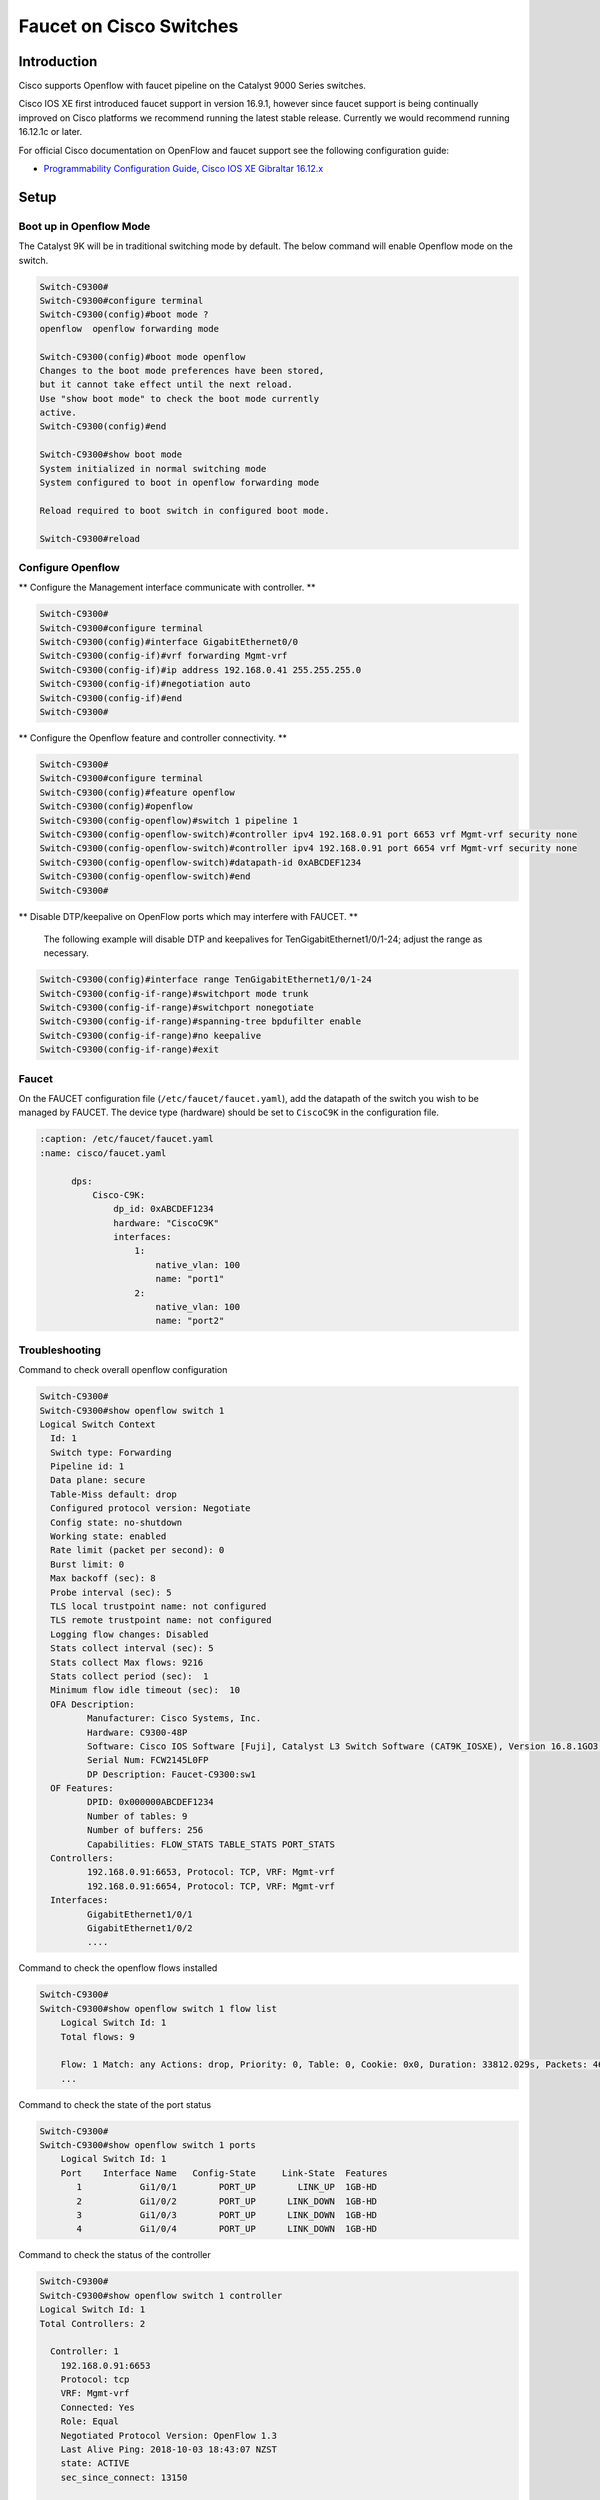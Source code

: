 Faucet on Cisco Switches
========================

Introduction
------------

Cisco supports Openflow with faucet pipeline on the Catalyst 9000 Series switches.

Cisco IOS XE first introduced faucet support in version 16.9.1, however since
faucet support is being continually improved on Cisco platforms we recommend
running the latest stable release. Currently we would recommend running 16.12.1c or later.

For official Cisco documentation on OpenFlow and faucet support see the following configuration guide:

- `Programmability Configuration Guide, Cisco IOS XE Gibraltar 16.12.x <https://www.cisco.com/c/en/us/td/docs/ios-xml/ios/prog/configuration/1612/b_1612_programmability_cg/openflow.html>`_

Setup
-----

Boot up in Openflow Mode
^^^^^^^^^^^^^^^^^^^^^^^^

The Catalyst 9K will be in traditional switching mode by default.  The below command will enable Openflow mode on the switch.

.. code-block:: console

	Switch-C9300#
	Switch-C9300#configure terminal
	Switch-C9300(config)#boot mode ?
	openflow  openflow forwarding mode

	Switch-C9300(config)#boot mode openflow
	Changes to the boot mode preferences have been stored,
	but it cannot take effect until the next reload.
	Use "show boot mode" to check the boot mode currently
	active.
	Switch-C9300(config)#end

	Switch-C9300#show boot mode
	System initialized in normal switching mode
	System configured to boot in openflow forwarding mode

	Reload required to boot switch in configured boot mode.

	Switch-C9300#reload


Configure Openflow
^^^^^^^^^^^^^^^^^^

** Configure the Management interface communicate with controller. **

.. code-block:: console

	Switch-C9300#
	Switch-C9300#configure terminal
	Switch-C9300(config)#interface GigabitEthernet0/0
	Switch-C9300(config-if)#vrf forwarding Mgmt-vrf
	Switch-C9300(config-if)#ip address 192.168.0.41 255.255.255.0
	Switch-C9300(config-if)#negotiation auto
	Switch-C9300(config-if)#end
	Switch-C9300#

** Configure the Openflow feature and controller connectivity. **

.. code-block::  console

	Switch-C9300#
	Switch-C9300#configure terminal
	Switch-C9300(config)#feature openflow
	Switch-C9300(config)#openflow
	Switch-C9300(config-openflow)#switch 1 pipeline 1
	Switch-C9300(config-openflow-switch)#controller ipv4 192.168.0.91 port 6653 vrf Mgmt-vrf security none
	Switch-C9300(config-openflow-switch)#controller ipv4 192.168.0.91 port 6654 vrf Mgmt-vrf security none
	Switch-C9300(config-openflow-switch)#datapath-id 0xABCDEF1234
	Switch-C9300(config-openflow-switch)#end
	Switch-C9300#

** Disable DTP/keepalive on OpenFlow ports which may interfere with FAUCET. **

        The following example will disable DTP and keepalives for TenGigabitEthernet1/0/1-24; adjust the range as necessary.

.. code-block::  console

        Switch-C9300(config)#interface range TenGigabitEthernet1/0/1-24
        Switch-C9300(config-if-range)#switchport mode trunk
        Switch-C9300(config-if-range)#switchport nonegotiate
        Switch-C9300(config-if-range)#spanning-tree bpdufilter enable
        Switch-C9300(config-if-range)#no keepalive
        Switch-C9300(config-if-range)#exit

Faucet
^^^^^^

On the FAUCET configuration file (``/etc/faucet/faucet.yaml``), add the datapath of the switch you wish to be managed by FAUCET. The device type (hardware) should be set to ``CiscoC9K`` in the configuration file.

.. code-block:: yaml

  :caption: /etc/faucet/faucet.yaml
  :name: cisco/faucet.yaml

	dps:
	    Cisco-C9K:
	        dp_id: 0xABCDEF1234
	        hardware: "CiscoC9K"
	        interfaces:
	            1:
	                native_vlan: 100
	                name: "port1"
	            2:
	                native_vlan: 100
	                name: "port2"


Troubleshooting
^^^^^^^^^^^^^^^

Command to check overall openflow configuration

.. code-block:: console

	Switch-C9300#
	Switch-C9300#show openflow switch 1
	Logical Switch Context
	  Id: 1
	  Switch type: Forwarding
	  Pipeline id: 1
	  Data plane: secure
	  Table-Miss default: drop
	  Configured protocol version: Negotiate
	  Config state: no-shutdown
	  Working state: enabled
	  Rate limit (packet per second): 0
	  Burst limit: 0
	  Max backoff (sec): 8
	  Probe interval (sec): 5
	  TLS local trustpoint name: not configured
	  TLS remote trustpoint name: not configured
	  Logging flow changes: Disabled
	  Stats collect interval (sec): 5
	  Stats collect Max flows: 9216
	  Stats collect period (sec):  1
	  Minimum flow idle timeout (sec):  10
	  OFA Description:
		 Manufacturer: Cisco Systems, Inc.
		 Hardware: C9300-48P
		 Software: Cisco IOS Software [Fuji], Catalyst L3 Switch Software (CAT9K_IOSXE), Version 16.8.1GO3, RELEASE SOFTWARE (fc1)| openvswitch 2.1
		 Serial Num: FCW2145L0FP
		 DP Description: Faucet-C9300:sw1
	  OF Features:
		 DPID: 0x000000ABCDEF1234
		 Number of tables: 9
		 Number of buffers: 256
		 Capabilities: FLOW_STATS TABLE_STATS PORT_STATS
	  Controllers:
		 192.168.0.91:6653, Protocol: TCP, VRF: Mgmt-vrf
		 192.168.0.91:6654, Protocol: TCP, VRF: Mgmt-vrf
	  Interfaces:
		 GigabitEthernet1/0/1
		 GigabitEthernet1/0/2
		 ....

Command to check the openflow flows installed

.. code-block:: console

    Switch-C9300#
    Switch-C9300#show openflow switch 1 flow list
	Logical Switch Id: 1
	Total flows: 9

	Flow: 1 Match: any Actions: drop, Priority: 0, Table: 0, Cookie: 0x0, Duration: 33812.029s, Packets: 46853, Bytes: 3636857
	...

Command to check the state of the port status

.. code-block:: console

    Switch-C9300#
    Switch-C9300#show openflow switch 1 ports
	Logical Switch Id: 1
	Port    Interface Name   Config-State     Link-State  Features
	   1           Gi1/0/1        PORT_UP        LINK_UP  1GB-HD
	   2           Gi1/0/2        PORT_UP      LINK_DOWN  1GB-HD
	   3           Gi1/0/3        PORT_UP      LINK_DOWN  1GB-HD
	   4           Gi1/0/4        PORT_UP      LINK_DOWN  1GB-HD

Command to check the status of the controller

.. code-block:: console

    Switch-C9300#
    Switch-C9300#show openflow switch 1 controller
    Logical Switch Id: 1
    Total Controllers: 2

      Controller: 1
        192.168.0.91:6653
        Protocol: tcp
        VRF: Mgmt-vrf
        Connected: Yes
        Role: Equal
        Negotiated Protocol Version: OpenFlow 1.3
        Last Alive Ping: 2018-10-03 18:43:07 NZST
        state: ACTIVE
        sec_since_connect: 13150

      Controller: 2
        192.16.0.91:6654
        Protocol: tcp
        VRF: Mgmt-vrf
        Connected: Yes
        Role: Equal
        Negotiated Protocol Version: OpenFlow 1.3
        Last Alive Ping: 2018-10-03 18:43:07 NZST
        state: ACTIVE
        sec_since_connect: 12960


Command to check controller statistics

.. code-block:: console

    Switch-C9300#
    Switch-C9300#show openflow switch 1 controller stats
    Logical Switch Id: 1
    Total Controllers: 2

      Controller: 1
        address                         :  tcp:192.168.0.91:6653%Mgmt-vrf
        connection attempts             :  165
        successful connection attempts  :  61
        flow adds                       :  1286700
        flow mods                       :  645
        flow deletes                    :  909564
        flow removals                   :  0
        flow errors                     :  45499
        flow unencodable errors         :  0
        total errors                    :  45499
        echo requests                   :  rx: 842945, tx:205
        echo reply                      :  rx: 140, tx:842945
        flow stats                      :  rx: 0, tx:0
        barrier                         :  rx: 8324752, tx:8324737
        packet-in/packet-out            :  rx: 29931732, tx:8772758

      Controller: 2
        address                         :  tcp:192.168.0.91:6654%Mgmt-vrf
        connection attempts             :  11004
        successful connection attempts  :  3668
        flow adds                       :  0
        flow mods                       :  0
        flow deletes                    :  0
        flow removals                   :  0
        flow errors                     :  0
        flow unencodable errors         :  0
        total errors                    :  0
        echo requests                   :  rx: 946257, tx:1420
        echo reply                      :  rx: 1420, tx:946257
        flow stats                      :  rx: 47330, tx:57870
        barrier                         :  rx: 0, tx:0
        packet-in/packet-out            :  rx: 377, tx:0

References
^^^^^^^^^^

- `Catalyst 9K at-a-glance <https://www.cisco.com/c/dam/en/us/products/collateral/switches/catalyst-9300-series-switches/nb-09-cat-9k-aag-cte-en.pdf>`_
- `Catalyst 9400 SUP1 <https://www.cisco.com/c/en/us/products/collateral/switches/catalyst-9400-series-switches/datasheet-c78-739055.html>`_
- `Catalyst 9400 Linecard <https://www.cisco.com/c/en/us/products/collateral/switches/catalyst-9400-series-switches/datasheet-c78-739054.html>`_
